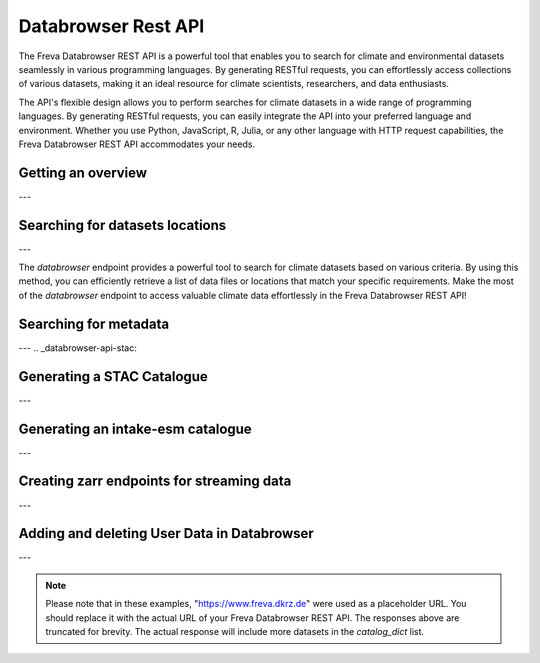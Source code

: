 Databrowser Rest API
====================
The Freva Databrowser REST API is a powerful tool that enables you to search
for climate and environmental datasets seamlessly in various programming
languages. By generating RESTful requests, you can effortlessly access
collections of various datasets, making it an ideal resource for
climate scientists, researchers, and data enthusiasts.

The API's flexible design allows you to perform searches for climate datasets
in a wide range of programming languages. By generating RESTful requests,
you can easily integrate the API into your preferred language and environment.
Whether you use Python, JavaScript, R, Julia, or any other language with HTTP
request capabilities, the Freva Databrowser REST API accommodates your needs.



.. _databrowser-api-overview:

Getting an overview
-------------------

.. http:get:: /api/freva-nextgen/databrowser/overview

    This endpoint allows you to retrieve an overview of the different
    Data Reference Syntax (DRS) standards implemented in the Freva Databrowser
    REST API. The DRS standards define the structure and metadata organisation
    for climate datasets, and each standard offers specific attributes for
    searching and filtering datasets.

    :statuscode 200: no error
    :resheader Content-Type: ``application/json``: the available DRS search standards
                             and their search facets.

                             - ``flavours``: array of available DRS standards.
                             - ``attributes``: array of search facets for each available DRS standard.

    Example Request
    ~~~~~~~~~~~~~~~

    .. sourcecode:: http

        GET /api/freva-nextgen/databrowser/overview HTTP/1.1
        Host: www.freva.dkrz.de

    Example Response
    ~~~~~~~~~~~~~~~~

    .. sourcecode:: http

        HTTP/1.1 200 OK
        Content-Type: application/json

        {
              "flavours": [
                "freva",
                "cmip6",
                "cmip5",
                "cordex",
                "nextgems",
                "user"
              ],
              "attributes": {
                "freva": [
                  "experiment",
                  "ensemble",
                  "fs_type",
                  "grid_label",
                  "institute",
                  "model",
                  // ... (other facets)
                ],
                "cmip6": [
                  "experiment_id",
                  "member_id",
                  "fs_type",
                  "grid_label",
                  "institution_id",
                  "source_id",
                  "mip_era",
                  "activity_id",
                  // ... (other facets)
                ],
                  // ... (other DRS standards)
              }
            }


    Code examples
    ~~~~~~~~~~~~~
    Below you can find example usages of this request in different scripting and
    programming languages

    .. tabs::

        .. code-tab:: bash
            :caption: Shell

            # Parse the json-content with jq
            curl -X GET \
                https://www.freva.dkrz.de/api/freva-nextgen/databrowser/overview | jq .attributes.cordex

        .. code-tab:: python
            :caption: Python

            import requests
            response = requests.get("https://www.freva.dkrz.de/api/freva-nextgen/databrowser/overview")
            data = response.json()

        .. code-tab:: r
            :caption: gnuR

            library(httr)
            response <- GET("https://www.freva.dkrz.de/api/freva-nextgen/databrowser/overview")
            data <- jsonlite::fromJSON(content(response, as = "text", encoding = "utf-8"))

        .. code-tab:: julia
            :caption: Julia

            using HTTP
            using JSON
            response = HTTP.get("https://www.freva.dkrz.de/api/freva-nextgen/databrowser/overview")
            data = JSON.parse(String(HTTP.body(response)))

        .. code-tab:: c
            :caption: C/C++

            #include <stdio.h>
            #include <curl/curl.h>

            int main() {
                CURL *curl;
                CURLcode res;

                curl = curl_easy_init();
                if (curl) {
                    char url[] = "https://www.freva.dkrz.de/api/freva-nextgen/databrowser/overview";

                    curl_easy_setopt(curl, CURLOPT_URL, url);
                    res = curl_easy_perform(curl);
                    curl_easy_cleanup(curl);
                }

                return 0;
            }

---

.. _databrowser-api-search:

Searching for datasets locations
---------------------------------

.. http:get:: /api/freva-nextgen/databrowser/data-search/(str:flavour)/(str:uniq_key)

    This endpoint allows you to search for climate datasets based on the specified
    Data Reference Syntax (DRS) standard (`flavour`) and the type of search result
    (`uniq_key`), which can be either "file" or "uri". The `databrowser` method
    provides a flexible and efficient way to query datasets matching specific search
    criteria and retrieve a list of data files or locations that meet the query
    parameters.

    :param flavour: The Data Reference Syntax (DRS) standard specifying the
                    type of climate datasets to query. The available
                    DRS standards can be retrieved using the
                    ``GET /overview`` method.
    :type flavour: str
    :param uniq_key: The type of search result, which can be either "file" or
                    "uri". This parameter determines whether the search
                    will be based on file paths or Uniform Resource
                    Identifiers (URIs).
    :type uniq_key: str
    :query start: Specify the starting point for receiving search results.
                 Default is 0.
    :type start: int
    :query multi-version: Use versioned datasets for querying instead of the
                          latest datasets. Default is false.
    :type multi-version: bool
    :query \**search_facets: With any other query parameters you refine your
                             data search. Query parameters could be, depending
                             on the DRS standard flavour ``product``, ``project``
                             ``model`` etc.

    :statuscode 200: no error
    :statuscode 422: invalid query parameters
    :resheader Content-Type: ``text/plain``: `stream` providing a list of data
                              files or locations that match the search criteria.




    Example Request
    ~~~~~~~~~~~~~~~

    Here's an example of how to use this endpoint with additional parameters.
    In this example we use the `freva` DRS standard and search for `file` entries.
    Here we also want to get only those datasets that belong to the ``EUR-11``
    ``product`` and are store in the cloud (``fs_type=swift``)

    .. sourcecode:: http

        GET /api/freva-nextgen/databrowser/data-search/freva/file?product=EUR-11&fs_type=swift HTTP/1.1
        Host: www.freva.dkrz.de

    Example Response
    ~~~~~~~~~~~~~~~~

    .. sourcecode:: http

        HTTP/1.1 200 OK
        Content-Type: plain/text

        https://swift.dkrz.de/v1/dkrz_a32dc0e8-2299-4239-a47d-6bf45c8b0160/freva_test/model/
        regional/cordex/output/EUR-11/GERICS/NCC-NorESM1-M/rcp85/r1i1p1/GERICS-REMO2015/v1/
        3hr/pr/v20181212/pr_EUR-11_NCC-NorESM1-M_rcp85_r1i1p1_GERICS-REMO2015_v2_3hr_200701
        020130-200701020430.zarr\n
        https://swift.dkrz.de/v1/dkrz_a32dc0e8-2299-4239-a47d-6bf45c8b0160/freva_test/model/
        regional/cordex/output/EUR-11/CLMcom/MPI-M-MPI-ESM-LR/historical/r1i1p1/CLMcom-CCLM4-8-17/
        v1/day/tas/v20140515/tas_EUR-11_MPI-M-MPI-ESM-LR_historical_r1i1p1_CLMcom-CCLM4-8-17_v1_
        day_194912011200-194912101200.zarr\n

    Code examples
    ~~~~~~~~~~~~~
    Below you can find example usages of this request in different scripting and
    programming languages.

    .. tabs::

        .. code-tab:: bash
            :caption: Shell

            curl -X GET \
            'https://www.freva.dkrz.de/api/freva-nextgen/databrowser/data-search/freva/file?product=EUR-11&fs_type=swift'

        .. code-tab:: python
            :caption: Python

            import requests
            response = requests.get(
                "https://www.freva.dkrz.de/api/freva-nextgen/databrowser/data-search/freva/file",
                params={"product": "EUR-11", "fs_type": "swift"}
            )
            data = list(response.iter_lines(decode_unicode=True))

        .. code-tab:: r
            :caption: gnuR

            library(httr)
            response <- GET(
                "https://www.freva.dkrz.de/api/freva-nextgen/databrowser/data-search/freva/file",
                query = list(product = "EUR-11", fs_type = "swift")
            )
            data <- strsplit(content(response, as = "text", encoding = "UTF-8"), "\n")[[1]]



        .. code-tab:: julia
            :caption: Julia

            using HTTP
            response = HTTP.get(
                "https://www.freva.dkrz.de/api/freva-nextgen/databrowser/data-search/freva/file",
                query = Dict("product" => "EUR-11", "fs_type" => "swift")
            )
            data = split(String(HTTP.body(response)),"\n")

        .. code-tab:: c
            :caption: C/C++

            #include <stdio.h>
            #include <curl/curl.h>

            int main() {
                CURL *curl;
                CURLcode res;
                const char *url = "https://www.freva.dkrz.de/api/freva-nextgen/databrowser/data-search/freva/file";

                // Query parameters
                const char *product = "EUR-11";
                const char *fs_type = "swift"
                const int start = 0;
                const int multi_version = 0; // 0 for false, 1 for true

                // Build the query string
                char query[256];
                snprintf(query, sizeof(query),
                    "?product=%s&fs_type=%s&start=%d&multi-version=%d",product, fs_type , start, multi_version);

                // Initialize curl
                curl = curl_easy_init();
                if (!curl) {
                    fprintf(stderr, "Failed to initialize curl\n");
                    return 1;
                }

                // Construct the full URL with query parameters
                char full_url[512];
                snprintf(full_url, sizeof(full_url), "%s%s", url, query);

                // Set the URL to fetch
                curl_easy_setopt(curl, CURLOPT_URL, full_url);

                // Perform the request
                res = curl_easy_perform(curl);
                if (res != CURLE_OK) {
                    fprintf(stderr, "curl_easy_perform() failed: %s\n", curl_easy_strerror(res));
                }

                // Clean up
                curl_easy_cleanup(curl);

                return 0;
            }

---

The `databrowser` endpoint provides a powerful tool to search for climate
datasets based on various criteria. By using this method, you can efficiently
retrieve a list of data files or locations that match your specific requirements.
Make the most of the `databrowser` endpoint to access valuable climate data
effortlessly in the Freva Databrowser REST API!


.. _databrowser-api-search_facets:

Searching for metadata
----------------------

.. http:get:: /api/freva-nextgen/databrowser/metadata-search/(str:flavour)/(str:uniq_key)

    This endpoint allows you to search metadata (facets) based on the
    specified Data Reference Syntax (DRS) standard (`flavour`) and the type of
    search result (`uniq_key`), which can be either `file` or `uri`.
    Facets represent the metadata categories associated with the climate datasets,
    such as experiment, model, institute, and more. This method provides a
    comprehensive view of the available facets and their corresponding counts
    based on the provided search criteria.

    :param flavour: The Data Reference Syntax (DRS) standard specifying the
                    type of climate datasets to query. The available
                    DRS standards can be retrieved using the
                    ``GET /overview`` method.
    :type flavour: str
    :param uniq_key: The type of search result, which can be either "file" or
                    "uri". This parameter determines whether the search
                    will be based on file paths or Uniform Resource
                    Identifiers (URIs).
    :type uniq_key: str
    :query multi-version: Use versioned datasets for querying instead of the
                          latest datasets. Default is false.
    :type multi-version: bool
    :query facets: The facets that should be part of the output, by default
                    all facets will be returned.
    :type facets: str, list
    :query translate: Translate the metadata output to the required DRS flavour.
                      Default is true
    :type translate: bool
    :query \**search_facets: With any other query parameters you refine your
                             data search. Query parameters could be, depending
                             on the DRS standard flavour ``product``, ``project``
                             ``model`` etc.
    :type \**search_facets: str, list[str]

    :statuscode 200: no error
    :statuscode 422: invalid query parameters
    :resheader Content-Type: ``application/json``: Metadata matching the data
                             query.

                             - ``total_count``: Number of dataset found for
                             - ``facets``: Table of occurring metadata facets.
                               each facet entry contains a list of facet values
                               followed by the number of occurrences of this
                               facet.
                             - ``facet_mapping``: Translation rules describing
                               how to map the freva DRS standard to the desired
                               standard. This can be useful if ``GET /search_facets``
                               was instructed to *not* translate the facet entries
                               and the translation should be done from client side.
                             - ``primary_facets``: Array of facets that are most
                               important. This can be useful for building clients
                               that should hide lesser used metadata by default.

    Example Request
    ~~~~~~~~~~~~~~~

    Here's an example of how to use this endpoint with additional parameters.
    In this example we use the `freva` DRS standard and search for `file` entries.
    Here we also want to get only those datasets that belong to the ``EUR-11``
    ``product``.

    .. sourcecode:: http

        GET /api/freva-nextgen/databrowser/metadata-search/freva/file?product=EUR-11 HTTP/1.1
        Host: www.freva.dkrz.de

    Example Response
    ~~~~~~~~~~~~~~~~

    .. sourcecode:: http

        HTTP/1.1 200 OK
        Content-Type: application/json

        {
           "total_count": 7,
           "facets": {
               "cmor_table": ["1day", "3", "3hr", "3", "fx", "1"],
               "dataset": ["cordex-fs", "3", "cordex-hsm", "2", "cordex-swfit", "2"],
               "driving_model": ["mpi-m-mpi-esm-lr", "4", "ncc-noresm1-m", "3"],
               "ensemble": ["r0i0p0", "1", "r1i1p1", "6"],
               "experiment": ["historical", "4", "rcp85", "3"],
               "format": ["nc", "5", "zarr", "2"],
               "fs_type": ["posix", "7"],
               "grid_id": [],
               "grid_label": ["gn", "7"],
               "institute": ["clmcom", "4", "gerics", "3"],
               "level_type": ["2d", "7"],
               "model": ["mpi-m-mpi-esm-lr-clmcom-cclm4-8-17-v1", "4", "ncc-noresm1-m-gerics-remo2015-v1", "3"],
               "product": ["eur-11", "7"],
               "project": ["cordex", "7"],
               "rcm_name": ["clmcom-cclm4-8-17", "4", "gerics-remo2015", "3"],
               "rcm_version": ["v1", "7"],
               "realm": ["atmos", "7"],
               "time_aggregation": ["avg", "7"],
               "time_frequency": ["1day", "3", "3hr", "3", "fx", "1"],
               "variable": ["orog", "1", "pr", "3", "tas", "3"]
           },
           "facet_mapping": {
               "experiment": "experiment",
               "ensemble": "ensemble",
               "fs_type": "fs_type",
               "grid_label": "grid_label",
               "institute": "institute",
               "model": "model",
               "project": "project",
               "product": "product",
               "realm": "realm",
               "variable": "variable",
               "time_aggregation": "time_aggregation",
               "time_frequency": "time_frequency",
               "cmor_table": "cmor_table",
               "dataset": "dataset",
               "driving_model": "driving_model",
               "format": "format",
               "grid_id": "grid_id",
               "level_type": "level_type",
               "rcm_name": "rcm_name",
               "rcm_version": "rcm_version"
           },
           "primary_facets": ["experiment", "ensemble", "institute", "model", "project", "product", "realm", "time_aggregation", "time_frequency"]
        }

    Code examples
    ~~~~~~~~~~~~~
    Below you can find example usages of this request in different scripting and
    programming languages.


    .. tabs::

        .. code-tab:: bash
            :caption: Shell

            curl -X GET 'https://www.freva.dkrz.de/api/freva-nextgen/databrowser/metadata-search/freva/file?product=EUR-11'


        .. code-tab:: python
            :caption: Python

            import requests
            response = requests.get(
                "https://www.freva.dkrz.de/api/freva-nextgen/databrowser/metadata-search/freva/file",
                params={"product": "EUR-11"}
            )
            data = response.json()

        .. code-tab:: r
            :caption: gnuR

            library(httr)
            response <- GET(
                "https://www.freva.dkrz.de/api/freva-nextgen/databrowser/metadata-search/freva/file",
                query = list(product = "EUR-11")
            )
            data <- jsonlite::fromJSON(content(response, as = "text", encoding = "utf-8"))

        .. code-tab:: julia
            :caption: Julia

            using HTTP
            using JSON
            response = HTTP.get(
                "https://www.freva.dkrz.de/api/freva-nextgen/databrowser/metadata-search/freva/file",
                query = Dict("product" => "EUR-11")
            )
            data = JSON.parse(String(HTTP.body(response)))

        .. code-tab:: c
            :caption: C/C++

            #include <stdio.h>
            #include <curl/curl.h>

            int main() {
                CURL *curl;
                CURLcode res;
                const char *url = "https://www.freva.dkrz.de/api/freva-nextgen/databrowser/metadata-search/freva/file";

                // Query parameters
                const char *product = "EUR-11";

                // Build the query string
                char query[256];
                snprintf(query, sizeof(query), "?product=%s", product);

                // Initialize curl
                curl = curl_easy_init();
                if (!curl) {
                    fprintf(stderr, "Failed to initialize curl\n");
                    return 1;
                }

                // Construct the full URL with query parameters
                char full_url[512];
                snprintf(full_url, sizeof(full_url), "%s%s", url, query);

                // Set the URL to fetch
                curl_easy_setopt(curl, CURLOPT_URL, full_url);

                // Perform the request
                res = curl_easy_perform(curl);
                if (res != CURLE_OK) {
                    fprintf(stderr, "curl_easy_perform() failed: %s\n", curl_easy_strerror(res));
                }

                // Clean up
                curl_easy_cleanup(curl);

                return 0;
            }


---
.. _databrowser-api-stac:

Generating a STAC Catalogue
----------------------------

.. http:get:: /api/freva-nextgen/databrowser/stac-catalogue/(str:flavour)/(str:uniq_key)

    This endpoint transforms Freva databrowser search results into either a static SpatioTemporal Asset Catalog (STAC). 
    STAC is an open standard for geospatial data cataloguing, enabling consistent discovery and access of climate datasets, 
    satellite imagery and spatiotemporal data. It provides a common language for describing geospatial information and related metadata.

    :param flavour: The Data Reference Syntax (DRS) standard specifying the
                    type of climate datasets to query. The available
                    DRS standards can be retrieved using the
                    ``GET /api/datasets/overview`` method.
    :type flavour: str
    :param uniq_key: The type of search result, which can be either "file" or
                    "uri". This parameter determines whether the search
                    will be based on file paths or Uniform Resource
                    Identifiers (URIs).
    :type uniq_key: str
    :query start: Specify the starting point for receiving search results.
                    Default is 0.
    :type start: int
    :query max-results: Raise an Error if more results are found than that
                    number, -1 for do not raise at all.
    :type max-results: int
    :query multi-version: Use versioned datasets for querying instead of the
                    latest datasets. Default is false.
    :type multi-version: bool
    :query translate: Translate the metadata output to the required DRS flavour.
                     Default is true.
    :type translate: bool
    :query \**search_facets: With any other query parameters you refine your
                    data search. Query parameters could be, depending
                    on the DRS standard flavour ``product``, ``project``
                    ``model`` etc.
    :type \**search_facets: str, list[str]

    :statuscode 200: Static STAC catalog creation successful
    :statuscode 404: No entries found for this query
    :statuscode 413: Result stream too big
    :statuscode 422: Invalid flavour or search keys
    :statuscode 500: Internal server error
    :statuscode 503: Search backend error
    :resheader Content-Type: ``application/x-tar+gzip``

    Example Request
    ~~~~~~~~~~~~~~~~~
    Here's an example of how to create a static STAC catalog that follows the
    `freva` DRS standard and points to data files rather than URIs.
    We're specifically looking for datasets from the ``EUR-11`` ``product``.
    Here's how to request a static STAC catalog as a downloadable archive:

    .. sourcecode:: http

        GET /api/freva-nextgen/databrowser/stac-collection/freva/file?product=EUR-11 HTTP/1.1
        Host: www.freva.dkrz.de

    Example Response
    ~~~~~~~~~~~~~~~~~~

    .. sourcecode:: http

        HTTP/1.1 200 OK
        Content-Type: application/x-tar+gzip
        Content-Disposition: attachment; filename="stac-catalog-freva-550e8400-e29b-41d4-a716-446655440000-file.tar.gz"

        [Json content of the tar.gz archive]

    Example
    ~~~~~~~
    Below you can find example usages of this request in different scripting and
    programming languages.

    .. tabs::

        .. code-tab:: bash
            :caption: Shell

            curl -X GET \
            'https://www.freva.dkrz.de/api/freva-nextgen/databrowser/stac-collection/freva/file?product=EUR-11' \
            --output stac-catalog.tar.gz

        .. code-tab:: python
            :caption: Python

            import requests

            response = requests.get(
                "https://www.freva.dkrz.de/api/freva-nextgen/databrowser/stac-collection/freva/file",
                params={"product": "EUR-11"},
                stream=True
            )
            with open("stac-catalog.tar.gz", "wb") as f:
                for chunk in response.iter_content(chunk_size=8192):
                    f.write(chunk)

        .. code-tab:: r
            :caption: gnuR

            library(httr)

            # For static STAC
            response <- GET(
                "https://www.freva.dkrz.de/api/freva-nextgen/databrowser/stac-collection/freva/file",
                query = list(product = "EUR-11"),
                write_disk("stac-catalog.tar.gz", overwrite = TRUE)
            )

        .. code-tab:: julia
            :caption: Julia

            using HTTP
            using JSON

            response = HTTP.get(
                "https://www.freva.dkrz.de/api/freva-nextgen/databrowser/stac-collection/freva/file",
                query = Dict("product" => "EUR-11")
            )
            open("stac-catalog.tar.gz", "w") do f
                write(f, response.body)
            end

        .. code-tab:: c
            :caption: C/C++

            #include <stdio.h>
            #include <curl/curl.h>

            int main() {
                CURL *curl;
                CURLcode res;
                FILE *fp;

                curl = curl_easy_init();
                if (curl) {
                    char static_url[] = "https://www.freva.dkrz.de/api/freva-nextgen/databrowser/stac-collection/freva/file?product=EUR-11";
                    fp = fopen("stac-catalog.tar.gz", "wb");
                    curl_easy_setopt(curl, CURLOPT_URL, static_url);
                    curl_easy_setopt(curl, CURLOPT_WRITEDATA, fp);
                    res = curl_easy_perform(curl);
                    fclose(fp);

                    if (res != CURLE_OK) {
                        printf("Error: %s\n", curl_easy_strerror(res));
                    }

                    curl_easy_cleanup(curl);
                }
                return 0;
            }
---

.. _databrowser-api-intake:

Generating an intake-esm catalogue
----------------------------------

.. http:get:: /api/freva-nextgen/databrowser/intake-catalogue/(str:flavour)/(str:uniq_key)

    This endpoint generates an intake-esm catalogue in JSON format from a `freva`
    search. The catalogue includes metadata about the datasets found in the search
    results. Intake-esm is a data cataloging system that allows easy organization,
    discovery, and access to Earth System Model (ESM) data. The generated catalogue
    can be used by tools compatible with intake-esm, such as Pangeo.

    :param flavour: The Data Reference Syntax (DRS) standard specifying the
                    type of climate datasets to query. The available
                    DRS standards can be retrieved using the
                    ``GET /api/datasets/overview`` method.
    :type flavour: str
    :param uniq_key: The type of search result, which can be either "file" or
                    "uri". This parameter determines whether the search
                    will be based on file paths or Uniform Resource
                    Identifiers (URIs).
    :type uniq_key: str
    :query start: Specify the starting point for receiving search results.
                 Default is 0.
    :type start: int
    :query max-results: Raise an Error if more results are found than that
                        number, -1 for do not raise at all.
    :type max-results: int
    :query multi-version: Use versioned datasets for querying instead of the
                          latest datasets. Default is false.
    :type multi-version: bool
    :query translate: Translate the metadata output to the required DRS flavour.
                      Default is true
    :type translate: bool
    :query \**search_facets: With any other query parameters you refine your
                             data search. Query parameters could be, depending
                             on the DRS standard flavour ``product``, ``project``
                             ``model`` etc.
    :type \**search_facets: str, list[str]

    :statuscode 200: no error
    :statuscode 400: no entries found for this query
    :statuscode 422: invalid query parameters
    :resheader Content-Type: ``application/json``: the intake-esm catalogue


    Example Request
    ~~~~~~~~~~~~~~~

    Here's an example of how to use this endpoint with additional parameters.
    In this example we want to create an intake-catalogue that follows the
    `freva` DRS standard and points to data files rather than uris.
    Here we also want to get only those datasets that belong to the ``EUR-11``
    ``product``.

    .. sourcecode:: http

        GET /api/freva-nextgen/databrowser/intake-catalogue/freva/file?product=EUR-11 HTTP/1.1
        Host: www.freva.dkrz.de

    Example Response
    ~~~~~~~~~~~~~~~~

    .. sourcecode:: http

        HTTP/1.1 200 OK
        Content-Type: application/json

        {
             "esmcat_version": "0.1.0",
             "attributes": [
               {
                 "column_name": "project",
                 "vocabulary": ""
               },
               {
                 "column_name": "product",
                 "vocabulary": ""
               },
               {
                 "column_name": "institute",
                 "vocabulary": ""
               },
               // ... (other attributes)
             ],
             "assets": {
               "column_name": "uri",
               "format_column_name": "format"
             },
             "id": "freva",
             "description": "Catalogue from freva-databrowser v2023.4.1",
             "title": "freva-databrowser catalogue",
             "last_updated": "2023-07-26T10:50:18.592898",
             "aggregation_control": {
               // ... (aggregation options)
             },
             "catalog_dict": [
               {
                 "file": "https://swift.dkrz.de/v1/...",
                 "project": ["cordex"],
                 "product": ["EUR-11"],
                 "institute": ["GERICS"],
                 "model": ["NCC-NorESM1-M-GERICS-REMO2015-v1"],
                 "experiment": ["rcp85"],
                 "time_frequency": ["3hr"],
                 "realm": ["atmos"],
                 "variable": ["pr"],
                 "ensemble": ["r1i1p1"],
                 "cmor_table": ["3hr"],
                 "fs_type": "posix",
                 "grid_label": ["gn"]
               },
               // ... (other datasets)
             ]
           }


    Example
    ~~~~~~~
    Below you can find example usages of this request in different scripting and
    programming languages.

    .. tabs::

        .. code-tab:: bash
            :caption: Shell

            curl -X GET \
            'https://www.freva.dkrz.de/api/freva-nextgen/databrowser/intake-catalogue/freva/file?product=EUR-11' > catalogue.json

        .. code-tab:: python
            :caption: Python

            import requests
            import intake
            response = requests.get(
                "https://www.freva.dkrz.de/api/freva-nextgen/databrowser/intake-catalogue/freva/file",
                params={"product": "EUR-11"}
            )
            cat = intake.open_esm_datastore(cat)

        .. code-tab:: r
            :caption: gnuR

            library(httr)
            response <- GET(
                "https://www.freva.dkrz.de/api/freva-nextgen/databrowser/intake-catalogue/freva/file",
                query = list(product = "EUR-11")
            )
            json_content <- content(response, "text", encoding="utf-8")
            write(json_content, file = "intake-catalogue.json")

        .. code-tab:: julia
            :caption: Julia

            using HTTP
            using JSON
            response = HTTP.get(
                "https://www.freva.dkrz.de/api/freva-nextgen/databrowser/intake-catalogue/freva/file",
                query = Dict("product" => "EUR-11")
            )
            data = JSON.parse(String(HTTP.body(response)))
            open("intake-catalogue.json", "w") do io
                write(io, JSON.json(data))
            end

        .. code-tab:: c
            :caption: C/C++

            #include <stdio.h>
            #include <curl/curl.h>

            int main() {
                CURL *curl;
                CURLcode res;
                FILE *fp;

                curl = curl_easy_init();
                if (curl) {
                    char url[] = "https://www.freva.dkrz.de/api/freva-nextgen/databrowser/intake-catalogue/freva/file?product=EUR-11";
                    curl_easy_setopt(curl, CURLOPT_URL, url);

                    fp = fopen("intake-catalogue.json", "w");
                    curl_easy_setopt(curl, CURLOPT_WRITEDATA, fp);

                    res = curl_easy_perform(curl);
                    if (res != CURLE_OK) {
                        printf("Error: %s\n", curl_easy_strerror(res));
                    }

                    curl_easy_cleanup(curl);
                    fclose(fp);
                }
                return 0;
            }

---

.. _databrowser-api-zarr:

Creating zarr endpoints for streaming data
-------------------------------------------

.. http:get:: /api/freva-nextgen/databrowser/load/(str:flavour)

   This endpoint searches for datasets and streams the results as Zarr data.
   The Zarr format allows for efficient storage and retrieval of large,
   multidimensional arrays. This endpoint can be used to query datasets and
   receive the results in a format that is suitable for further analysis and
   processing with Zarr. If the ``catalogue-type`` parameter is set to "intake",
   it can generate Intake-ESM catalogues that point to the generated Zarr
   endpoints.

   :param flavour: The Data Reference Syntax (DRS) standard specifying the
                   type of climate datasets to query. The available
                   DRS standards can be retrieved using the
                   ``GET /api/datasets/overview`` method.
   :type flavour: str
   :query start: Specify the starting point for receiving search results.
                Default is 0.
   :type start: int
   :type max-results: int
   :query multi-version: Use versioned datasets for querying instead of the
                         latest datasets. Default is false.
   :type multi-version: bool
   :query translate: Translate the metadata output to the required DRS flavour.
                     Default is true
   :type translate: bool
   :query catalogue-type: Set the type of catalogue you want to create from
                          this query.
   :type catalogue-type: str
   :query \**search_facets: With any other query parameters you refine your
                            data search. Query parameters could be, depending
                            on the DRS standard flavour ``product``, ``project``
                            ``model`` etc.
   :type \**search_facets: str, list[str]
   :reqheader Authorization: Bearer token for authentication.
   :reqheader Content-Type: application/json

   :statuscode 200: no error
   :statuscode 400: no entries found for this query
   :statuscode 422: invalid query parameters
   :resheader Content-Type: ``text/plain``: zarr endpoints for the data


   Example Request
   ~~~~~~~~~~~~~~~

   The logic works just like for the ``data-search`` and ``intake-catalogue``
   endpoints. We constrain the data search by ``key=value`` search pairs.
   The only difference is that we have to authenticate by using an access token.
   You will also have to use a valid access token if you want to access the
   zarr data via http. Please refer to the :ref:`auth` chapter for more details.

   .. sourcecode:: http

       GET /api/freva-nextgen/databrowser/load/freva/file?dataset=cmip6-fs HTTP/1.1
       Host: www.freva.dkrz.de
       Authorization: Bearer your_access_token

   Example Response
   ~~~~~~~~~~~~~~~~

   .. sourcecode:: http

       HTTP/1.1 200 OK
       Content-Type: plain/text

       https://www.freva.dkrz.de/api/freva-nextgen/data-portal/zarr/dcb608a0-9d77-5045-b656-f21dfb5e9acf.zarr
       https://www.freva.dkrz.de/api/freva-nextgen/data-portal/zarr/f56264e3-d713-5c27-bc4e-c97f15b5fe86.zarr


   Example
   ~~~~~~~
   Below you can find example usages of this request in different scripting and
   programming languages.

   .. tabs::

       .. code-tab:: bash
           :caption: Shell

           curl -X GET \
           'https://www.freva.dkrz.de/api/freva-nextgen/databrowser/load/freva?dataset=cmip6-fs'
            -H "Authorization: Bearer YOUR_ACCESS_TOKEN"

       .. code-tab:: python
           :caption: Python

           import requests
           import intake
           response = requests.get(
               "https://www.freva.dkrz.de/api/freva-nextgen/databrowser/load/freva",
               params={"dataset": "cmip6-fs"},
               headers={"Authorization": "Bearer YOUR_ACCESS_TOKEN"},
               stream=True,
           )
           files = list(res.iterlines(decode_unicode=True)

       .. code-tab:: r
           :caption: gnuR

           library(httr)
           response <- GET(
               "https://www.freva.dkrz.de/api/freva-nextgen/databrowser/load/freva",
               query = list(dataset = "cmip6-fs")
           )
           data <- strsplit(content(response, as = "text", encoding = "UTF-8"), "\n")[[1]]


       .. code-tab:: julia
           :caption: Julia

           using HTTP
           response = HTTP.get(
               "https://www.freva.dkrz.de/api/freva-nextgen/databrowser/load/freva",
               query = Dict("dataset" => "cmip6-fs")
           )
           data = split(String(HTTP.body(response)),"\n")

       .. code-tab:: c
           :caption: C/C++

           #include <stdio.h>
           #include <curl/curl.h>

           int main() {
               CURL *curl;
               CURLcode res;
               const char *url = "https://www.freva.dkrz.de/api/freva-nextgen/databrowser/load/freva";

               // Query parameters
               const char *dataset = "cmip6-fs";
               const int start = 0;
               const int multi_version = 0; // 0 for false, 1 for true

               // Build the query string
               char query[256];
               snprintf(query, sizeof(query),
                   "?dataset=%s&start=%d&multi-version=%d",product , start, multi_version);

               // Initialize curl
               curl = curl_easy_init();
               if (!curl) {
                   fprintf(stderr, "Failed to initialize curl\n");
                   return 1;
               }

               // Construct the full URL with query parameters
               char full_url[512];
               snprintf(full_url, sizeof(full_url), "%s%s", url, query);

               // Set the URL to fetch
               curl_easy_setopt(curl, CURLOPT_URL, full_url);

               // Perform the request
               res = curl_easy_perform(curl);
               if (res != CURLE_OK) {
                   fprintf(stderr, "curl_easy_perform() failed: %s\n", curl_easy_strerror(res));
               }

               // Clean up
               curl_easy_cleanup(curl);

               return 0;
           }

.. _databrowser-api-userdata:

---

Adding and deleting User Data in Databrowser
---------------------------------------------

.. http:post:: /api/freva-nextgen/databrowser/userdata

   This endpoint allows authenticated users to add metadata about their own data to the databrowser. Users provide a list of metadata entries and optional facets for indexing and searching their datasets.

   :reqbody user_metadata: A list of metadata entries about the user's data to be added. Each entry must include the required fields: **file**, **variable**, **time**, and **time_frequency**.
   :type user_metadata: list[dict[str, str]]

   :reqbody facets: Optional key-value pairs representing metadata search attributes. These facets are used for indexing and searching the data.
   :type facets: dict[str, Any]

   :reqheader Authorization: Bearer token for authentication.
   :reqheader Content-Type: application/json

   :statuscode 202: Request accepted, returns status message indicating ingestion results.
   :statuscode 422: Invalid request parameters.
   :statuscode 500: Failed to add user data due to a server error.

   Example Request
   ~~~~~~~~~~~~~~~~

   The user must authenticate using a valid access token. The metadata entries and facets are included in the JSON body of the request.

   .. sourcecode:: http

       POST /api/freva-nextgen/databrowser/userdata HTTP/1.1
       Host: www.freva.dkrz.de
       Authorization: Bearer YOUR_ACCESS_TOKEN
       Content-Type: application/json

       {
           "user_metadata": [
               {
                   "file": "/data/file1.nc",
                   "variable": "tas",
                   "time": "[1979-01-16T12:00:00Z TO 1979-11-16T00:00:00Z]",
                   "time_frequency": "mon",
                   "additional_info": "Sample data file"
               }
           ],
           "facets": {
               "project": "user-data",
               "product": "new",
               "institute": "globe"
           }
       }

   Example Response (Success)
   ~~~~~~~~~~~~~~~~~~~~~~~~~~~

   .. sourcecode:: http

       HTTP/1.1 202 Accepted
       Content-Type: application/json

       {
           "status": "Your data has been successfully added to the databrowser. (Ingested 5 files into Solr and MongoDB)"
       }

   Example Response (No Files)
   ~~~~~~~~~~~~~~~~~~~~~~~~~~~~

   .. sourcecode:: http

       HTTP/1.1 202 Accepted
       Content-Type: application/json

       {
           "status": "No data was added to the databrowser. (No files ingested into Solr and MongoDB)"
       }


   Example
   ~~~~~~~

   Below you can find example usages of this request in different scripting and programming languages.

   .. tabs::

       .. code-tab:: bash
           :caption: Shell

           curl -X POST \
           'https://www.freva.dkrz.de/api/freva-nextgen/databrowser/userdata' \
           -H "Authorization: Bearer YOUR_ACCESS_TOKEN" \
           -H "Content-Type: application/json" \
           -d '{
               "user_metadata": [
                   {
                       "file": "/data/file1.nc",
                       "variable": "tas",
                       "time": "[1979-01-16T12:00:00Z TO 1979-11-16T00:00:00Z]",
                       "time_frequency": "mon",
                       "additional_info": "Sample data file"
                   }
               ],
               "facets": {
                   "project": "user-data",
                   "product": "new",
                   "institute": "globe"
               }
           }'

       .. code-tab:: python
           :caption: Python

           import requests

           url = "https://www.freva.dkrz.de/api/freva-nextgen/databrowser/userdata"
           headers = {
               "Authorization": "Bearer YOUR_ACCESS_TOKEN",
               "Content-Type": "application/json"
           }
           data = {
               "user_metadata": [
                   {
                       "file": "/data/file1.nc",
                       "variable": "tas",
                       "time": "[1979-01-16T12:00:00Z TO 1979-11-16T00:00:00Z]",
                       "time_frequency": "mon",
                       "additional_info": "Sample data file"
                   }
               ],
               "facets": {
                   "project": "user-data",
                   "product": "new",
                   "institute": "globe"
               }
           }

           response = requests.post(url, headers=headers, json=data)
           print(response.json())

       .. code-tab:: r
           :caption: R

           library(httr)

           url <- "https://www.freva.dkrz.de/api/freva-nextgen/databrowser/userdata"
           headers <- c(Authorization = "Bearer YOUR_ACCESS_TOKEN")
           body <- list(
               user_metadata = list(
                   list(
                       file = "/data/file1.nc",
                       variable = "tas",
                       time = "[1979-01-16T12:00:00Z TO 1979-11-16T00:00:00Z]",
                       time_frequency = "mon",
                       additional_info = "Sample data file"
                   )
               ),
               facets = list(
                   project = "user-data",
                   product = "new",
                   institute = "globe"
               )
           )

           response <- POST(url, add_headers(.headers = headers), body = body, encode = "json")
           content <- content(response, "parsed")
           print(content)

       .. code-tab:: julia
           :caption: Julia

           using HTTP, JSON

           url = "https://www.freva.dkrz.de/api/freva-nextgen/databrowser/userdata"
           headers = Dict(
               "Authorization" => "Bearer YOUR_ACCESS_TOKEN",
               "Content-Type" => "application/json"
           )
           body = JSON.json(Dict(
               "user_metadata" => [
                   Dict(
                       "file" => "/data/file1.nc",
                       "variable" => "tas",
                       "time" => "[1979-01-16T12:00:00Z TO 1979-11-16T00:00:00Z]",
                       "time_frequency" => "mon",
                       "additional_info" => "Sample data file"
                   )
               ],
               "facets" => Dict(
                   "project" => "user-data",
                   "product" => "new",
                   "institute" => "globe"
               )
           ))

           response = HTTP.request("POST", url, headers = headers, body = body)
           println(String(response.body))

       .. code-tab:: c
           :caption: C/C++

           #include <stdio.h>
           #include <curl/curl.h>

           int main() {
               CURL *curl;
               CURLcode res;

               const char *url = "https://www.freva.dkrz.de/api/freva-nextgen/databrowser/userdata";
               const char *token = "YOUR_ACCESS_TOKEN";
               const char *json_data = "{"
                   "\"user_metadata\": ["
                       "{"
                           "\"file\": \"/data/file1.nc\","
                           "\"variable\": \"tas\","
                           "\"time\": \"[1979-01-16T12:00:00Z TO 1979-11-16T00:00:00Z]\","
                           "\"time_frequency\": \"mon\","
                           "\"additional_info\": \"Sample data file\""
                       "}"
                   "],"
                   "\"facets\": {"
                       "\"project\": \"user-data\","
                       "\"product\": \"new\","
                       "\"institute\": \"globe\""
                   "}"
               "}";

               // Initialize curl
               curl = curl_easy_init();
               if (curl) {
                   struct curl_slist *headers = NULL;
                   headers = curl_slist_append(headers, "Content-Type: application/json");
                   char auth_header[256];
                   snprintf(auth_header, sizeof(auth_header), "Authorization: Bearer %s", token);
                   headers = curl_slist_append(headers, auth_header);

                   // Set the URL
                   curl_easy_setopt(curl, CURLOPT_URL, url);

                   // Set headers
                   curl_easy_setopt(curl, CURLOPT_HTTPHEADER, headers);

                   // Set the HTTP method to POST
                   curl_easy_setopt(curl, CURLOPT_POST, 1L);

                   // Set the JSON data to send
                   curl_easy_setopt(curl, CURLOPT_POSTFIELDS, json_data);

                   // Perform the request
                   res = curl_easy_perform(curl);
                   if (res != CURLE_OK) {
                       fprintf(stderr, "curl_easy_perform() failed: %s\n", curl_easy_strerror(res));
                   }

                   // Clean up
                   curl_slist_free_all(headers);
                   curl_easy_cleanup(curl);
               }
               return 0;
           }

.. http:delete:: /api/freva-nextgen/databrowser/userdata

   This endpoint allows authenticated users to delete their previously indexed data from the databrowser. Users specify search keys to identify the data entries they wish to remove.

   :reqbody search_keys: Search keys (key-value pairs) used to identify the data to delete.
   :type search_keys: dict[str, Any]

   :reqheader Authorization: Bearer token for authentication.
   :reqheader Content-Type: application/json

   :statuscode 202: User data has been deleted successfully.
   :statuscode 500: Failed to delete user data due to a server error.

   Example Request
   ~~~~~~~~~~~~~~~

   The user must authenticate using a valid access token. The search keys are provided in the JSON body of the request to specify which data entries to delete.

   .. sourcecode:: http

       DELETE /api/freva-nextgen/databrowser/userdata HTTP/1.1
       Host: www.freva.dkrz.de
       Authorization: Bearer YOUR_ACCESS_TOKEN
       Content-Type: application/json

       {
           "project": "user-data",
           "product": "new",
           "institute": "globe"
       }

   Example Response
   ~~~~~~~~~~~~~~~~

   .. sourcecode:: http

       HTTP/1.1 202 Accepted
       Content-Type: application/json

       {
           "status": "User data has been deleted successfully"
       }

   Example
   ~~~~~~~

   Below you can find example usages of this request in different scripting and programming languages.

   .. tabs::

       .. code-tab:: bash
           :caption: Shell

           curl -X DELETE \
           'https://www.freva.dkrz.de/api/freva-nextgen/databrowser/userdata' \
           -H "Authorization: Bearer YOUR_ACCESS_TOKEN" \
           -H "Content-Type: application/json" \
           -d '{
               "project": "user-data",
               "product": "new",
               "institute": "globe"
           }'

       .. code-tab:: python
           :caption: Python

           import requests

           url = "https://www.freva.dkrz.de/api/freva-nextgen/databrowser/userdata"
           headers = {
               "Authorization": "Bearer YOUR_ACCESS_TOKEN",
               "Content-Type": "application/json"
           }
           data = {
               "project": "user-data",
               "product": "new",
               "institute": "globe"
           }

           response = requests.delete(url, headers=headers, json=data)
           print(response.json())

       .. code-tab:: r
           :caption: R

           library(httr)

           url <- "https://www.freva.dkrz.de/api/freva-nextgen/databrowser/userdata"
           headers <- c(Authorization = "Bearer YOUR_ACCESS_TOKEN")
           body <- list(
               project = "user-data",
               product = "new",
               institute = "globe"
           )

           response <- DELETE(url, add_headers(.headers = headers), body = body, encode = "json")
           content <- content(response, "parsed")
           print(content)

       .. code-tab:: julia
           :caption: Julia

           using HTTP, JSON

           url = "https://www.freva.dkrz.de/api/freva-nextgen/databrowser/userdata"
           headers = Dict(
               "Authorization" => "Bearer YOUR_ACCESS_TOKEN",
               "Content-Type" => "application/json"
           )
           body = JSON.json(Dict(
               "project" => "user-data",
               "product" => "new",
               "institute" => "globe"
           ))

           response = HTTP.request("DELETE", url, headers = headers, body = body)
           println(String(response.body))

       .. code-tab:: c
           :caption: C/C++

           #include <stdio.h>
           #include <curl/curl.h>

           int main() {
               CURL *curl;
               CURLcode res;

               const char *url = "https://www.freva.dkrz.de/api/freva-nextgen/databrowser/userdata";
               const char *token = "YOUR_ACCESS_TOKEN";
               const char *json_data = "{"
                   "\"project\": \"user-data\","
                   "\"product\": \"new\","
                   "\"institute\": \"globe\""
               "}";

               // Initialize curl
               curl = curl_easy_init();
               if (curl) {
                   struct curl_slist *headers = NULL;
                   headers = curl_slist_append(headers, "Content-Type: application/json");
                   char auth_header[256];
                   snprintf(auth_header, sizeof(auth_header), "Authorization: Bearer %s", token);
                   headers = curl_slist_append(headers, auth_header);

                   // Set the URL
                   curl_easy_setopt(curl, CURLOPT_URL, url);

                   // Set headers
                   curl_easy_setopt(curl, CURLOPT_HTTPHEADER, headers);

                   // Set the HTTP method to DELETE
                   curl_easy_setopt(curl, CURLOPT_CUSTOMREQUEST, "DELETE");

                   // Set the JSON data to send
                   curl_easy_setopt(curl, CURLOPT_POSTFIELDS, json_data);

                   // Perform the request
                   res = curl_easy_perform(curl);
                   if (res != CURLE_OK) {
                       fprintf(stderr, "curl_easy_perform() failed: %s\n", curl_easy_strerror(res));
                   }

                   // Clean up
                   curl_slist_free_all(headers);
                   curl_easy_cleanup(curl);
               }
               return 0;
           }

---


.. note::
   Please note that in these examples,
   "https://www.freva.dkrz.de" were used as a placeholder URL.
   You should replace it with the actual URL of your
   Freva Databrowser REST API. The responses above are truncated for brevity.
   The actual response will include more datasets in the `catalog_dict` list.
